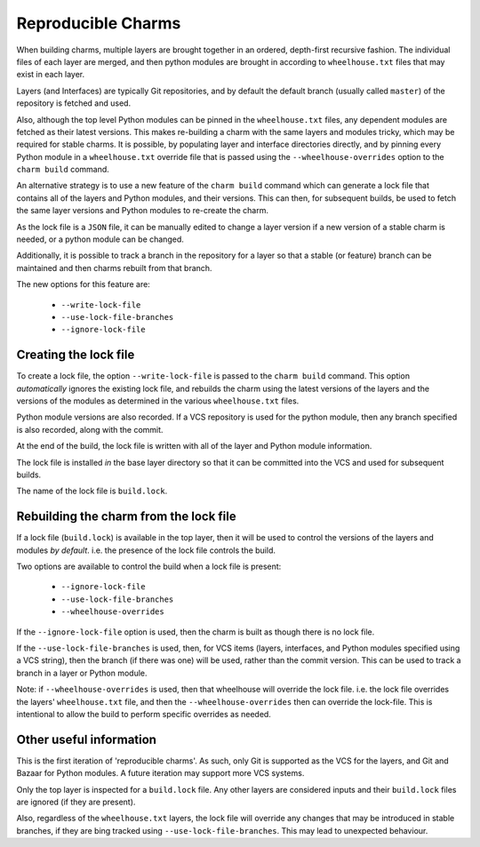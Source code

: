 Reproducible Charms
===================

When building charms, multiple layers are brought together in an ordered,
depth-first recursive fashion.  The individual files of each layer are merged,
and then python modules are brought in according to ``wheelhouse.txt`` files
that may exist in each layer.

Layers (and Interfaces) are typically Git repositories, and by default the
default branch (usually called ``master``) of the repository is fetched and
used.

Also, although the top level Python modules can be pinned in the
``wheelhouse.txt`` files, any dependent modules are fetched as their latest
versions.  This makes re-building a charm with the same layers and modules
tricky, which may be required for stable charms.  It is possible, by populating
layer and interface directories directly, and by pinning every Python module in
a ``wheelhouse.txt`` override file that is passed using the
``--wheelhouse-overrides`` option to the ``charm build`` command.

An alternative strategy is to use a new feature of the ``charm build`` command
which can generate a lock file that contains all of the layers and Python
modules, and their versions.  This can then, for subsequent builds, be used to
fetch the same layer versions and Python modules to re-create the charm.

As the lock file is a ``JSON`` file, it can be manually edited to change a
layer version if a new version of a stable charm is needed, or a python module
can be changed.

Additionally, it is possible to track a branch in the repository for a layer so
that a stable (or feature) branch can be maintained and then charms rebuilt
from that branch.

The new options for this feature are:

 * ``--write-lock-file``
 * ``--use-lock-file-branches``
 * ``--ignore-lock-file``


Creating the lock file
----------------------

To create a lock file, the option ``--write-lock-file`` is passed to the
``charm build`` command.  This option *automatically* ignores the existing lock
file, and rebuilds the charm using the latest versions of the layers and the
versions of the modules as determined in the various ``wheelhouse.txt`` files.

Python module versions are also recorded.  If a VCS repository is used for the
python module, then any branch specified is also recorded, along with the
commit.

At the end of the build, the lock file is written with all of the layer and
Python module information.

The lock file is installed *in* the base layer directory so that it can be
committed into the VCS and used for subsequent builds.

The name of the lock file is ``build.lock``.

Rebuilding the charm from the lock file
---------------------------------------

If a lock file (``build.lock``) is available in the top layer, then it will be
used to control the versions of the layers and modules *by default*.  i.e. the
presence of the lock file controls the build.

Two options are available to control the build when a lock file is present:

 * ``--ignore-lock-file``
 * ``--use-lock-file-branches``
 * ``--wheelhouse-overrides``

If the ``--ignore-lock-file`` option is used, then the charm is built as though
there is no lock file.

If the ``--use-lock-file-branches`` is used, then, for VCS items (layers,
interfaces, and Python modules specified using a VCS string), then the branch
(if there was one) will be used, rather than the commit version.  This can be
used to track a branch in a layer or Python module.

Note: if ``--wheelhouse-overrides`` is used, then that wheelhouse will override
the lock file.  i.e. the lock file overrides the layers' ``wheelhouse.txt``
file, and then the ``--wheelhouse-overrides`` then can override the lock-file.
This is intentional to allow the build to perform specific overrides as
needed.

Other useful information
------------------------

This is the first iteration of 'reproducible charms'.  As such, only Git is
supported as the VCS for the layers, and Git and Bazaar for Python modules.  A
future iteration may support more VCS systems.

Only the top layer is inspected for a ``build.lock`` file.  Any other layers
are considered inputs and their ``build.lock`` files are ignored (if they are
present).

Also, regardless of the ``wheelhouse.txt`` layers, the lock file will override
any changes that may be introduced in stable branches, if they are bing tracked
using ``--use-lock-file-branches``.  This may lead to unexpected behaviour.
